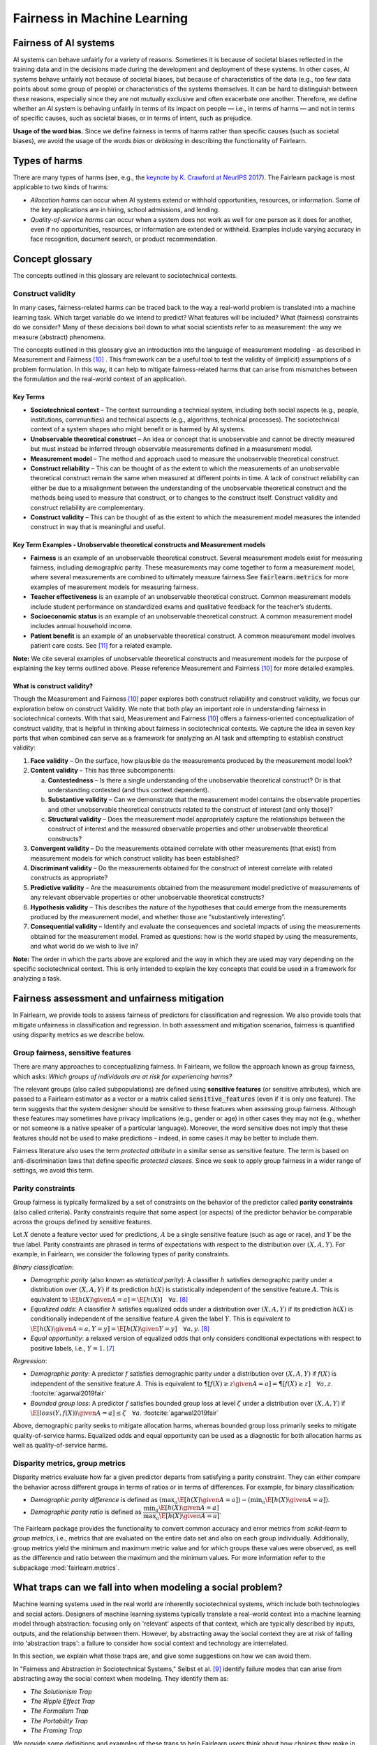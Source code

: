 .. _fairness_in_machine_learning:
.. _terminology:

Fairness in Machine Learning
============================

Fairness of AI systems
----------------------

AI systems can behave unfairly for a variety of reasons. Sometimes it is
because of societal biases reflected in the training data and in the decisions
made during the development and deployment of these systems. In other cases,
AI systems behave unfairly not because of societal biases, but because of
characteristics of the data (e.g., too few data points about some group of
people) or characteristics of the systems themselves. It can be hard to
distinguish between these reasons, especially since they are not mutually
exclusive and often exacerbate one another. Therefore, we define whether an AI
system is behaving unfairly in terms of its impact on people — i.e., in terms
of harms — and not in terms of specific causes, such as societal biases, or in
terms of intent, such as prejudice.

**Usage of the word bias.** Since we define fairness in terms of harms
rather than specific causes (such as societal biases), we avoid the usage of
the words *bias* or *debiasing* in describing the functionality of Fairlearn.


.. _types_of_harms:

Types of harms
--------------

There are many types of harms (see, e.g., the
`keynote by K. Crawford at NeurIPS 2017 <https://www.youtube.com/watch?v=fMym_BKWQzk>`_).
The Fairlearn package is most applicable to two kinds of harms:

* *Allocation harms* can occur when AI systems extend or withhold
  opportunities, resources, or information. Some of the key applications are in
  hiring, school admissions, and lending.

* *Quality-of-service harms* can occur when a system does not work as well for
  one person as it does for another, even if no opportunities, resources, or
  information are extended or withheld. Examples include varying accuracy in
  face recognition, document search, or product recommendation.

Concept glossary
----------------------------

The concepts outlined in this glossary are relevant to sociotechnical contexts. 

Construct validity
^^^^^^^^^^^^^^^^^^
In many cases, fairness-related harms can be traced back to the way a real-world problem is translated into a machine learning task. Which target variable do we intend to predict? What features will be included? What (fairness) constraints do we consider? Many of these decisions boil down to what social scientists refer to as measurement: the way we measure (abstract) phenomena.

The concepts outlined in this glossary give an introduction into the language of measurement modeling - as described in Measurement and Fairness [#4]_ . This framework can be a useful tool to test the validity of (implicit) assumptions of a problem formulation. In this way, it can help to mitigate fairness-related harms that can arise from mismatches between the formulation and the real-world context of an application.

Key Terms 
~~~~~~~~~

- **Sociotechnical context** – The context surrounding a technical system, including both social aspects (e.g., people, institutions, communities) and technical aspects (e.g., algorithms, technical processes). The sociotechnical context of a system shapes who might benefit or is harmed by AI systems.

- **Unobservable theoretical construct** – An idea or concept that is unobservable and cannot be directly measured but must instead be inferred through observable measurements defined in a measurement model. 

- **Measurement model** – The method and approach used to measure the unobservable theoretical construct.

- **Construct reliability** – This can be thought of as the extent to which the measurements of an unobservable theoretical construct remain the same when measured at different points in time. A lack of construct reliability can either be due to a misalignment between the understanding of the unobservable theoretical construct and the methods being used to measure that construct, or to changes to the construct itself. Construct validity and construct reliability are complementary.

- **Construct validity** – This can be thought of as the extent to which the measurement model measures the intended construct in way that is meaningful and useful.

Key Term Examples  - Unobservable theoretical constructs and Measurement models
~~~~~~~~~~~~~~~~~~~~~~~~~~~~~~~~~~~~~~~~~~~~~~~~~~~~~~~~~~~~~~~~~~~~~~~~~~~~~~~~~

- **Fairness** is an example of an unobservable theoretical construct. Several measurement models exist for measuring fairness, including demographic parity. These measurements may come together to form a measurement model, where several measurements are combined to ultimately measure fairness.See :code:`fairlearn.metrics` for more examples of measurement models for measuring fairness.

- **Teacher effectiveness** is an example of an unobservable theoretical construct. Common measurement models include student performance on standardized exams and qualitative feedback for the teacher’s students.

- **Socioeconomic status** is an example of an unobservable theoretical construct. A common measurement model includes annual household income. 

- **Patient benefit** is an example of an unobservable theoretical construct. A common measurement model involves patient care costs. See [#5]_ for a related example. 

**Note:** We cite several examples of unobservable theoretical constructs and measurement models for the purpose of explaining the key terms outlined above.  Please reference Measurement and Fairness [#4]_ for more detailed examples.
 
 
.. _construct_validity:

What is construct validity? 
~~~~~~~~~~~~~~~~~~~~~~~~~~~

Though the Measurement and Fairness [#4]_ paper explores both construct reliability and construct validity, we focus our 
exploration below on construct Validity. We note that both play an important role in understanding fairness in sociotechnical 
contexts. With that said, Measurement and Fairness [#4]_ offers a fairness-oriented conceptualization of construct validity, that 
is helpful in thinking about fairness in sociotechnical contexts. We capture the idea in seven key parts that when combined 
can serve as a framework for analyzing an AI task and attempting to establish construct validity:

1. **Face validity** – On the surface, how plausible do the measurements produced by the measurement model look?

2. **Content validity** – This has three subcomponents:

   a. **Contestedness** – Is there a single understanding of the unobservable theoretical construct? Or is that understanding contested (and thus context        dependent).
   b. **Substantive validity** – Can we demonstrate that the measurement model contains the observable properties and other unobservable 			   theoretical constructs related to the construct of interest (and only those)?
   c. **Structural validity** – Does the measurement model appropriately capture the relationships between the construct of interest and the measured           observable properties and other unobservable theoretical constructs?

3. **Convergent validity** – Do the measurements obtained correlate with other measurements (that exist) from 
   measurement models for which construct validity has been established? 
 
4. **Discriminant validity** – Do the measurements obtained for the construct of interest correlate with 
   related constructs as appropriate?  

5. **Predictive validity** – Are the measurements obtained from the measurement model predictive of measurements 
   of any relevant observable properties or other unobservable theoretical constructs?

6. **Hypothesis validity** – This describes the nature of the hypotheses that could emerge from the measurements 
   produced by the measurement model, and whether those are “substantively interesting”.

7. **Consequential validity** – Identify and evaluate the consequences and societal impacts of using the 
   measurements obtained for the measurement model. Framed as questions: how is the world shaped by using the 
   measurements, and what world do we wish to live in?

**Note:** The order in which the parts above are explored and the way in which they are used may vary depending on the specific 
sociotechnical context. This is only intended to explain the key concepts that could be used in a 
framework for analyzing a task.

Fairness assessment and unfairness mitigation
---------------------------------------------

In Fairlearn, we provide tools to assess fairness of predictors for
classification and regression. We also provide tools that mitigate unfairness
in classification and regression. In both assessment and mitigation scenarios,
fairness is quantified using disparity metrics as we describe below.

Group fairness, sensitive features
^^^^^^^^^^^^^^^^^^^^^^^^^^^^^^^^^^

There are many approaches to conceptualizing fairness. In Fairlearn, we follow
the approach known as group fairness, which asks: *Which groups of individuals
are at risk for experiencing harms?*

The relevant groups (also called subpopulations) are defined using **sensitive
features** (or sensitive attributes), which are passed to a Fairlearn
estimator as a vector or a matrix called :code:`sensitive_features` (even if it is
only one feature). The term suggests that the system designer should be
sensitive to these features when assessing group fairness. Although these
features may sometimes have privacy implications (e.g., gender or age) in
other cases they may not (e.g., whether or not someone is a native speaker of
a particular language). Moreover, the word sensitive does not imply that
these features should not be used to make predictions – indeed, in some cases
it may be better to include them.

Fairness literature also uses the term *protected attribute* in a similar
sense as sensitive feature. The term is based on anti-discrimination laws
that define specific *protected classes*. Since we seek to apply group
fairness in a wider range of settings, we avoid this term.


.. _parity_constraints:

Parity constraints
^^^^^^^^^^^^^^^^^^

Group fairness is typically formalized by a set of constraints on the behavior
of the predictor called **parity constraints** (also called criteria). Parity
constraints require that some aspect (or aspects) of the predictor behavior be
comparable across the groups defined by sensitive features.

Let :math:`X` denote a feature vector used for predictions, :math:`A` be a
single sensitive feature (such as age or race), and :math:`Y` be the true
label. Parity constraints are phrased in terms of expectations with respect to
the distribution over :math:`(X,A,Y)`.
For example, in Fairlearn, we consider the following types of parity constraints.

*Binary classification*:

* *Demographic parity* (also known as *statistical parity*): A classifier
  :math:`h` satisfies demographic parity under a distribution over
  :math:`(X, A, Y)` if its prediction :math:`h(X)` is statistically
  independent of the sensitive feature :math:`A`. This is equivalent to
  :math:`\E[h(X) \given A=a] = \E[h(X)] \quad \forall a`. [#2]_

* *Equalized odds*: A classifier :math:`h` satisfies equalized odds under a
  distribution over :math:`(X, A, Y)` if its prediction :math:`h(X)` is
  conditionally independent of the sensitive feature :math:`A` given the label
  :math:`Y`. This is equivalent to
  :math:`\E[h(X) \given A=a, Y=y] = \E[h(X) \given Y=y] \quad \forall a, y`.
  [#2]_

* *Equal opportunity*: a relaxed version of equalized odds that only considers
  conditional expectations with respect to positive labels, i.e., :math:`Y=1`.
  [#1]_

*Regression*:

* *Demographic parity*: A predictor :math:`f` satisfies demographic parity
  under a distribution over :math:`(X, A, Y)` if :math:`f(X)` is independent
  of the sensitive feature :math:`A`. This is equivalent to
  :math:`\P[f(X) \geq z \given A=a] = \P[f(X) \geq z] \quad \forall a, z`.
  :footcite:`agarwal2019fair`

* *Bounded group loss*: A predictor :math:`f` satisfies bounded group loss at
  level :math:`\zeta` under a distribution over :math:`(X, A, Y)` if
  :math:`\E[loss(Y, f(X)) \given A=a] \leq \zeta \quad \forall a`. :footcite:`agarwal2019fair`

Above, demographic parity seeks to mitigate allocation harms, whereas bounded
group loss primarily seeks to mitigate quality-of-service harms. Equalized
odds and equal opportunity can be used as a diagnostic for both allocation
harms as well as quality-of-service harms.


.. _disparity_metrics:

Disparity metrics, group metrics
^^^^^^^^^^^^^^^^^^^^^^^^^^^^^^^^

Disparity metrics evaluate how far a given predictor departs from satisfying a
parity constraint. They can either compare the behavior across different
groups in terms of ratios or in terms of differences. For example, for binary
classification:

* *Demographic parity difference* is defined as
  :math:`(\max_a \E[h(X) \given A=a]) - (\min_a \E[h(X) \given A=a])`.
* *Demographic parity ratio* is defined as
  :math:`\dfrac{\min_a \E[h(X) \given A=a]}{\max_a \E[h(X) \given A=a]}`.

The Fairlearn package provides the functionality to convert common accuracy
and error metrics from `scikit-learn` to *group metrics*, i.e., metrics that
are evaluated on the entire data set and also on each group individually.
Additionally, group metrics yield the minimum and maximum metric value and for
which groups these values were observed, as well as the difference and ratio
between the maximum and the minimum values. For more information refer to the
subpackage :mod:`fairlearn.metrics`.


.. _abstraction_traps:

What traps can we fall into when modeling a social problem?
--------------------------------------------------------------

Machine learning systems used in the real world are inherently sociotechnical
systems, which include both technologies and social actors. Designers of machine
learning systems typically translate a real-world context into a machine learning
model through abstraction: focusing only on 'relevant' aspects of that context,
which are typically described by inputs, outputs, and the relationship between them.
However, by abstracting away the social context they are at risk of falling into
'abstraction traps': a failure to consider how social context and technology
are interrelated.

In this section, we explain what those traps are, and give some suggestions on
how we can avoid them.

In "Fairness and Abstraction in Sociotechnical Systems," Selbst et al. [#3]_
identify failure modes that can arise from abstracting away the social context
when modeling. They identify them as:

* *The Solutionism Trap*

* *The Ripple Effect Trap*

* *The Formalism Trap*

* *The Portability Trap*

* *The Framing Trap*

We provide some definitions and examples of these traps to help Fairlearn
users think about how choices they make in their work can lead to or avoid
these common pitfalls.


.. _solutionism_trap:

The Solutionism Trap
^^^^^^^^^^^^^^^^^^^^

This trap occurs when we assume that the best solution to a problem
may involve technology, and fail to recognize other possible solutions
outside of this realm. Solutionist approaches may also not be appropriate
in situations where definitions of fairness may change over time
(see 'The Formalism Trap' below).

Example: consider the problem of internet connectivity in rural communities.
An example of the solutionism trap is assuming that using data science to
measure internet speed in a given region
can help improve internet connectivity.
However, if there are additional socioeconomic challenges within
a community, for example with education, infrastructure, information
technology, or health services, then an algorithmic solution purely
focused on internet speed may fail to meaningfully address the needs of
the community.


.. _ripple_effect_trap:

The Ripple Effect Trap
^^^^^^^^^^^^^^^^^^^^^^

This trap occurs when we do not consider the unintended consequences of
introducing technology into an existing social system. Such consequences
include changes in behaviors, outcomes, individual experiences, or changes
in underlying social values and incentives of a given social system; for
instance, by increasing perceived value of quantifiable metrics over
non-quantifiable ones.

Example: consider the problem of banks deciding whether an individual should
be approved for a loan. Prior to using machine learning algorithms
to compute a "score", banks might rely on loan officers that engage in
conversations with clients, recommend a plan based on their unique
situation, and discuss with other team members to obtain feedback.
By introducing an algorithm, it is possible that loan officers may limit
their conversations with team members and clients, assuming the algorithm's
recommendations are good enough without those additional sources of information.

To avoid this pitfall, we must be aware that once a technology is incorporated
into a social context, new groups may reinterpret it differently. We should
adopt "what if" scenarios to envision how the social context might change
after introducing a model, including how it may change the power dynamics of
existing groups in that context, or how actors might change their behaviors to
game the model.


.. _formalism_trap:

The Formalism Trap
^^^^^^^^^^^^^^^^^^

Many tasks of a data scientist involve some form of formalization: from
measuring real-world phenomena as data to translating business Key Performance
Indicators (KPIs) and constraints into metrics, loss functions, or parameters.
We fall into the formalism trap when we fail to account for the full meaning
of social concepts like fairness.

Fairness is a complex construct that is contested: different people may
have different ideas of what is fair in a particular scenario. While
mathematical fairness metrics may capture some aspects of fairness, they
fail to capture all relevant aspects. For example, group fairness metrics
do not account for differences in individual experiences, nor do they
account for procedural justice.

In some scenarios, fairness metrics such as demographic parity and equalized
odds cannot be satisfied at the same time. At a first glance, this may appear
to be a mathematical problem. However, the conflict is actually grounded in
different understandings of what fairness is. Consequently, there is no
mathematical approach to solve the conflict. Instead we need to decide which
metrics might be appropriate for the situation at hand, keeping in mind the
limitations of a mathematical formalization. In some cases, there may be no
suitable metric.

Some reasons why we fall into this trap are because fairness is
context-dependent, because it is open to contestation by different groups
of people, and because there are differences between ways of thinking about
fairness between the legal world (i.e., fairness as procedural) and the fair-ML
community (i.e., fairness as outcome-based).

Where mathematical abstraction encounters a limitation is when
capturing information regarding contextuality (different communities
may have different definitions for what constitutes an "unfair" outcome;
for instance, is it unfair to hire an applicant whose primary language
is English, for an English speaking role, over an applicant whose only
spoken language is not English?); contestability (the definitions of
discrimination and unfairness are politically contested and change
over time, which may pose fundamental challenges for representing
them mathematically); and procedurality (for example, how do judges
and police officers determine whether bail, counselling, probation, or
incarceration is appropriate);


.. _portability_trap:

The Portability Trap
^^^^^^^^^^^^^^^^^^^^

This trap occurs when we fail to understand how reusing a model or
algorithm that is designed for one specific social context may not
necessarily apply to a different social context. Reusing an algorithmic
solution and failing to take into account differences in involved social
contexts can result in misleading results and potentially harmful consequences.

For instance, reusing a machine learning algorithm used to screen
job applications in the nursing industry for a system used to screen
job applications in the information technology sector could fall into the
portability trap. One important difference between both contexts is
the difference in skills required to succeed in both industries.
Another key difference between these contexts involves the demographic
differences (in terms of gender) of employees in each of these industries,
which may result from wording in job postings, social constructs on gender
and societal roles, and the percentages of successful applicants in
each field per (gender) group.


.. _framing_trap:

The Framing Trap
^^^^^^^^^^^^^^^^

This trap occurs when we fail to consider the full picture surrounding
a particular social context when abstracting a social problem. Elements
involved include but are not limited to: the social landscape that the
chosen phenomenon exists in, characteristics of individuals or
circumstances of the chosen situation, third parties involved along with
their circumstances, and the task that is being set out to abstract
(i.e., calculating a risk score, choosing between a pool of candidates,
selecting an appropriate treatment, etc).

To help us avoid drawing narrow boundaries of what is considered in scope
for the problem, we might consider using wider "frames" around what is
considered to be in scope for the problem, moving from an algorithmic frame
to a sociotechnical frame.

For instance, adopting a *sociotechnical* frame (instead of a data-focused,
or algorithmic frame) allows us to recognize that a machine learning model
is part of social and technical interactions between people and technology,
and thus the social components of a given social context should be included
as part of the problem formulation and modeling approach (including local
decision-making processes, incentive structures, institutional processes,
and more).

For instance, we might fall into this trap by assessing risk of re-engagement
in criminal behavior for an individual charged with an offense, while failing
to consider factors such as the legacy of racial biases in criminal justice
systems, the relationship of socio-economic status and mental health to the
social construction of criminality, along with existing societal biases of
judges, police officers, or other social actors involved in the larger
sociotechnical frame around a criminal justice algorithm.

Within the sociotechnical frame the model incorporates not only more
nuanced data on the history of the case, but also the social context in
which judging and recommending an outcome take place. This frame might
incorporate the processes associated with crime reporting, the offense-trial
pipeline, and an awareness of how the relationship between various social actors and
the algorithm may impact the intended outcomes of a given model.

References
~~~~~~~~~~

.. footbibliography::

.. topic:: References:

   .. [#0] Agarwal, Dudik, Wu `"Fair Regression: Quantitative Definitions and
      Reduction-based Algorithms" <https://arxiv.org/pdf/1905.12843.pdf>`_,
      ICML, 2019.
   
   .. [#1] Hardt, Price, Srebro `"Equality of Opportunity in Supervised
      Learning"
      <https://papers.nips.cc/paper/6374-equality-of-opportunity-in-supervised-learning.pdf>`_,
      NIPS, 2016.
   
   .. [#2] Agarwal, Beygelzimer, Dudik, Langford, Wallach `"A Reductions
      Approach to Fair Classification"
      <https://arxiv.org/pdf/1803.02453.pdf>`_, ICML, 2018.
	  
   .. [#3] Selbst, Andrew D. and Boyd, Danah and Friedler, Sorelle and Venkatasubramanian,
      Suresh and Vertesi, Janet, "Fairness and Abstraction in Sociotechnical Systems"
      (August 23, 2018). 2019 ACM Conference on Fairness, Accountability, and Transparency
      (FAT*), 59-68, Available at `SSRN: 	<https://ssrn.com/abstract=3265913>`_,

   .. [#4] Jacobs, Wallach `"Measurement and Fairness"
      <https://arxiv.org/pdf/1912.05511.pdf>`_, FAccT, 2021.

   .. [#5] Obermeyer, Powers, Vogeli, Mullainathan `"Dissecting racial bias in an algorithm used to manage the health of populations"
      <https://science.sciencemag.org/content/366/6464/447>`_, Science, 2019.